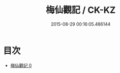 #+TITLE: 梅仙觀記 / CK-KZ

#+DATE: 2015-08-29 00:16:05.486144
* 目次
 - [[file:KR5b0305_000.txt][梅仙觀記 0]]
